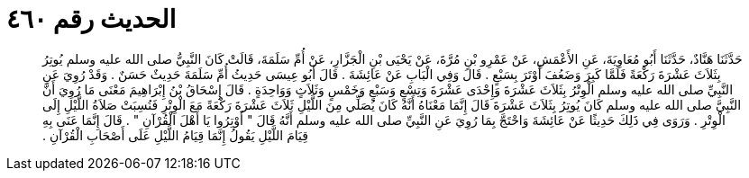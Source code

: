 
= الحديث رقم ٤٦٠

[quote.hadith]
حَدَّثَنَا هَنَّادٌ، حَدَّثَنَا أَبُو مُعَاوِيَةَ، عَنِ الأَعْمَشِ، عَنْ عَمْرِو بْنِ مُرَّةَ، عَنْ يَحْيَى بْنِ الْجَزَّارِ، عَنْ أُمِّ سَلَمَةَ، قَالَتْ كَانَ النَّبِيُّ صلى الله عليه وسلم يُوتِرُ بِثَلاَثَ عَشْرَةَ رَكْعَةً فَلَمَّا كَبِرَ وَضَعُفَ أَوْتَرَ بِسَبْعٍ ‏.‏ قَالَ وَفِي الْبَابِ عَنْ عَائِشَةَ ‏.‏ قَالَ أَبُو عِيسَى حَدِيثُ أُمِّ سَلَمَةَ حَدِيثٌ حَسَنٌ ‏.‏ وَقَدْ رُوِيَ عَنِ النَّبِيِّ صلى الله عليه وسلم الْوِتْرُ بِثَلاَثَ عَشْرَةَ وَإِحْدَى عَشْرَةَ وَتِسْعٍ وَسَبْعٍ وَخَمْسٍ وَثَلاَثٍ وَوَاحِدَةٍ ‏.‏ قَالَ إِسْحَاقُ بْنُ إِبْرَاهِيمَ مَعْنَى مَا رُوِيَ أَنَّ النَّبِيَّ صلى الله عليه وسلم كَانَ يُوتِرُ بِثَلاَثَ عَشْرَةَ قَالَ إِنَّمَا مَعْنَاهُ أَنَّهُ كَانَ يُصَلِّي مِنَ اللَّيْلِ ثَلاَثَ عَشْرَةَ رَكْعَةً مَعَ الْوِتْرِ فَنُسِبَتْ صَلاَةُ اللَّيْلِ إِلَى الْوِتْرِ ‏.‏ وَرَوَى فِي ذَلِكَ حَدِيثًا عَنْ عَائِشَةَ وَاحْتَجَّ بِمَا رُوِيَ عَنِ النَّبِيِّ صلى الله عليه وسلم أَنَّهُ قَالَ ‏"‏ أَوْتِرُوا يَا أَهْلَ الْقُرْآنِ ‏"‏ ‏.‏ قَالَ إِنَّمَا عَنَى بِهِ قِيَامَ اللَّيْلِ يَقُولُ إِنَّمَا قِيَامُ اللَّيْلِ عَلَى أَصْحَابِ الْقُرْآنِ ‏.‏